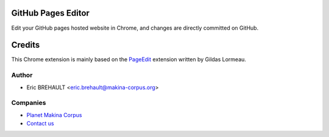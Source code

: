 GitHub Pages Editor
===================

Edit your GitHub pages hosted website in Chrome, and changes are directly
committed on GitHub.

Credits
=======

This Chrome extension is mainly based on the
`PageEdit <https://github.com/gildas-lormeau/PageEdit>`_ extension written by
Gildas Lormeau.

Author
------

* Eric BREHAULT <eric.brehault@makina-corpus.org>

Companies
---------
|makinacom|_

* `Planet Makina Corpus <http://www.makina-corpus.org>`_
* `Contact us <mailto:python@makina-corpus.org>`_


.. |makinacom| image:: http://depot.makina-corpus.org/public/logo.gif
.. _makinacom:  http://www.makina-corpus.com
